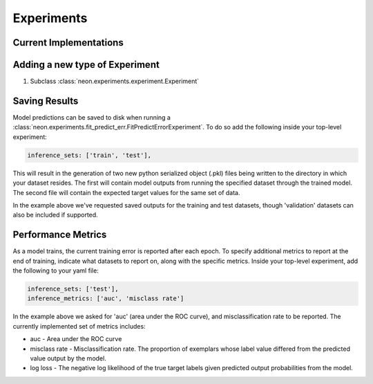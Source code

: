 .. ---------------------------------------------------------------------------
.. Copyright 2014 Nervana Systems Inc.  All rights reserved.
.. ---------------------------------------------------------------------------

Experiments
===========

Current Implementations
-----------------------

.. autosummary::
   :toctree: generated/

   neon.experiments.experiment.Experiment
   neon.experiments.fit.FitExperiment
   neon.experiments.fit_predict_err.FitPredictErrorExperiment
   neon.experiments.check_grad.GradientChecker
   neon.experiments.generate_output.GenOutputExperiment
   neon.experiments.write_error_to_file.WriteErrorToFile

.. _extending_experiment:

Adding a new type of Experiment
-------------------------------

#. Subclass :class:`neon.experiments.experiment.Experiment`

Saving Results
--------------
Model predictions can be saved to disk when running a
:class:`neon.experiments.fit_predict_err.FitPredictErrorExperiment`.  To do so
add the following inside your top-level experiment:

.. code-block:: yaml

    inference_sets: ['train', 'test'],

This will result in the generation of two new python serialized object (.pkl)
files being written to the directory in which your dataset resides.  The first
will contain model outputs from running the specified dataset through the
trained model.  The second file will contain the expected target values for the
same set of data.

In the example above we've requested saved outputs for the training and test
datasets, though 'validation' datasets can also be included if supported.

Performance Metrics
-------------------
As a model trains, the current training error is reported after each epoch.  To
specify additional metrics to report at the end of training, indicate what
datasets to report on, along with the specific metrics.  Inside your top-level
experiment, add the following to your yaml file:

.. code-block:: yaml

    inference_sets: ['test'],
    inference_metrics: ['auc', 'misclass rate']

In the example above we asked for 'auc' (area under the ROC curve), and
misclassification rate to be reported.  The currently implemented set of
metrics includes:

* auc - Area under the ROC curve
* misclass rate - Misclassification rate.  The proportion of exemplars whose
  label value differed from the predicted value output by the model.
* log loss - The negative log likelihood of the true target labels given
  predicted output probabilities from the model.
